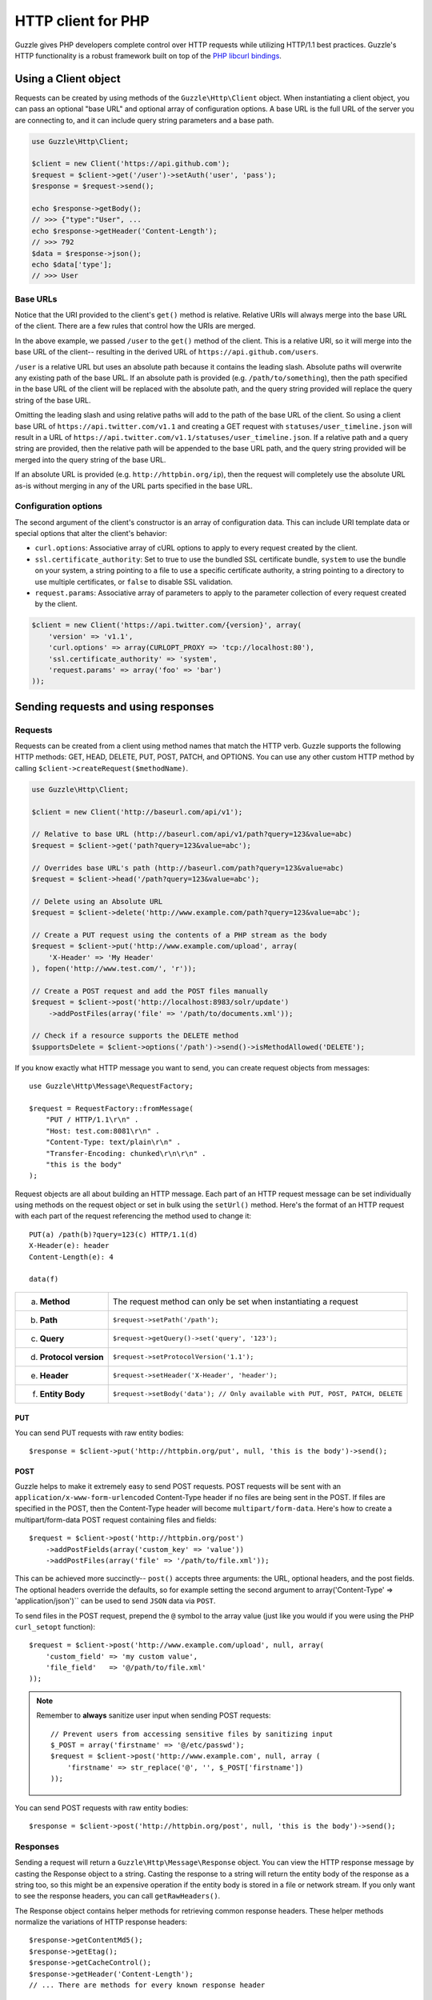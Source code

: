 ===================
HTTP client for PHP
===================

.. highlight:: php

Guzzle gives PHP developers complete control over HTTP requests while utilizing HTTP/1.1 best practices.  Guzzle's HTTP functionality is a robust framework built on top of the `PHP libcurl bindings <http://www.php.net/curl>`_.

Using a Client object
---------------------

Requests can be created by using methods of the ``Guzzle\Http\Client`` object.  When instantiating a client object, you can pass an optional "base URL" and optional array of configuration options.  A base URL is the full URL of the server you are connecting to, and it can include query string parameters and a base path.

.. code-block:: php

    use Guzzle\Http\Client;

    $client = new Client('https://api.github.com');
    $request = $client->get('/user')->setAuth('user', 'pass');
    $response = $request->send();

    echo $response->getBody();
    // >>> {"type":"User", ...
    echo $response->getHeader('Content-Length');
    // >>> 792
    $data = $response->json();
    echo $data['type'];
    // >>> User

Base URLs
~~~~~~~~~

Notice that the URI provided to the client's ``get()`` method is relative. Relative URIs will always merge into the base URL of the client. There are a few rules that control how the URIs are merged.

In the above example, we passed ``/user`` to the ``get()`` method of the client. This is a relative URI, so it will merge into the base URL of the client-- resulting in the derived URL of ``https://api.github.com/users``.

``/user`` is a relative URL but uses an absolute path because it contains the leading slash. Absolute paths will overwrite any existing path of the base URL. If an absolute path is provided (e.g. ``/path/to/something``), then the path specified in the base URL of the client will be replaced with the absolute path, and the query string provided will replace the query string of the base URL.

Omitting the leading slash and using relative paths will add to the path of the base URL of the client. So using a client base URL of ``https://api.twitter.com/v1.1`` and creating a GET request with ``statuses/user_timeline.json`` will result in a URL of ``https://api.twitter.com/v1.1/statuses/user_timeline.json``. If a relative path and a query string are provided, then the relative path will be appended to the base URL path, and the query string provided will be merged into the query string of the base URL.

If an absolute URL is provided (e.g. ``http://httpbin.org/ip``), then the request will completely use the absolute URL as-is without merging in any of the URL parts specified in the base URL.

Configuration options
~~~~~~~~~~~~~~~~~~~~~

The second argument of the client's constructor is an array of configuration data. This can include URI template data or special options that alter the client's behavior:

- ``curl.options``: Associative array of cURL options to apply to every request created by the client.
- ``ssl.certificate_authority``: Set to true to use the bundled SSL certificate bundle, ``system`` to use the bundle on your system, a string pointing to a file to use a specific certificate authority, a string pointing to a directory to use multiple certificates, or ``false`` to disable SSL validation.
- ``request.params``: Associative array of parameters to apply to the parameter collection of every request created by the client.

.. code-block:: php

    $client = new Client('https://api.twitter.com/{version}', array(
        'version' => 'v1.1',
        'curl.options' => array(CURLOPT_PROXY => 'tcp://localhost:80'),
        'ssl.certificate_authority' => 'system',
        'request.params' => array('foo' => 'bar')
    ));

Sending requests and using responses
------------------------------------

Requests
~~~~~~~~

Requests can be created from a client using method names that match the HTTP verb.  Guzzle supports the following HTTP methods: GET, HEAD, DELETE, PUT, POST, PATCH, and OPTIONS.  You can use any other custom HTTP method by calling ``$client->createRequest($methodName)``.

.. code-block:: php

    use Guzzle\Http\Client;

    $client = new Client('http://baseurl.com/api/v1');

    // Relative to base URL (http://baseurl.com/api/v1/path?query=123&value=abc)
    $request = $client->get('path?query=123&value=abc');

    // Overrides base URL's path (http://baseurl.com/path?query=123&value=abc)
    $request = $client->head('/path?query=123&value=abc');

    // Delete using an Absolute URL
    $request = $client->delete('http://www.example.com/path?query=123&value=abc');

    // Create a PUT request using the contents of a PHP stream as the body
    $request = $client->put('http://www.example.com/upload', array(
        'X-Header' => 'My Header'
    ), fopen('http://www.test.com/', 'r'));

    // Create a POST request and add the POST files manually
    $request = $client->post('http://localhost:8983/solr/update')
        ->addPostFiles(array('file' => '/path/to/documents.xml'));

    // Check if a resource supports the DELETE method
    $supportsDelete = $client->options('/path')->send()->isMethodAllowed('DELETE');

If you know exactly what HTTP message you want to send, you can create request objects from messages::

    use Guzzle\Http\Message\RequestFactory;

    $request = RequestFactory::fromMessage(
        "PUT / HTTP/1.1\r\n" .
        "Host: test.com:8081\r\n" .
        "Content-Type: text/plain\r\n" .
        "Transfer-Encoding: chunked\r\n\r\n" .
        "this is the body"
    );

Request objects are all about building an HTTP message.  Each part of an HTTP request message can be set individually using methods on the request object or set in bulk using the ``setUrl()`` method.  Here's the format of an HTTP request with each part of the request referencing the method used to change it::

    PUT(a) /path(b)?query=123(c) HTTP/1.1(d)
    X-Header(e): header
    Content-Length(e): 4

    data(f)

+-------------------------+---------------------------------------------------------------------------------+
| a. **Method**           | The request method can only be set when instantiating a request                 |
+-------------------------+---------------------------------------------------------------------------------+
| b. **Path**             | ``$request->setPath('/path');``                                                 |
+-------------------------+---------------------------------------------------------------------------------+
| c. **Query**            | ``$request->getQuery()->set('query', '123');``                                  |
+-------------------------+---------------------------------------------------------------------------------+
| d. **Protocol version** | ``$request->setProtocolVersion('1.1');``                                        |
+-------------------------+---------------------------------------------------------------------------------+
| e. **Header**           | ``$request->setHeader('X-Header', 'header');``                                  |
+-------------------------+---------------------------------------------------------------------------------+
| f. **Entity Body**      |  ``$request->setBody('data'); // Only available with PUT, POST, PATCH, DELETE`` |
+-------------------------+---------------------------------------------------------------------------------+

PUT
^^^

You can send PUT requests with raw entity bodies::

    $response = $client->put('http://httpbin.org/put', null, 'this is the body')->send();

POST
^^^^

Guzzle helps to make it extremely easy to send POST requests.  POST requests will be sent with an ``application/x-www-form-urlencoded`` Content-Type header if no files are being sent in the POST.  If files are specified in the POST, then the Content-Type header will become ``multipart/form-data``. Here's how to create a multipart/form-data POST request containing files and fields::

    $request = $client->post('http://httpbin.org/post')
        ->addPostFields(array('custom_key' => 'value'))
        ->addPostFiles(array('file' => '/path/to/file.xml'));
This can be achieved more succinctly-- ``post()`` accepts three arguments: the URL, optional headers, and the post fields. The optional headers override the defaults, so for example setting the second argument to array('Content-Type' => 'application/json')`` can be used to send ``JSON`` data via ``POST``.

To send files in the POST request, prepend the ``@`` symbol to the array value (just like you would if you were using the PHP ``curl_setopt`` function)::

    $request = $client->post('http://www.example.com/upload', null, array(
        'custom_field' => 'my custom value',
        'file_field'   => '@/path/to/file.xml'
    ));

.. note::

    Remember to **always** sanitize user input when sending POST requests::

        // Prevent users from accessing sensitive files by sanitizing input
        $_POST = array('firstname' => '@/etc/passwd');
        $request = $client->post('http://www.example.com', null, array (
            'firstname' => str_replace('@', '', $_POST['firstname'])
        ));

You can send POST requests with raw entity bodies::

    $response = $client->post('http://httpbin.org/post', null, 'this is the body')->send();

Responses
~~~~~~~~~

Sending a request will return a ``Guzzle\Http\Message\Response`` object.  You can view the HTTP response message by casting the Response object to a string.  Casting the response to a string will return the entity body of the response as a string too, so this might be an expensive operation if the entity body is stored in a file or network stream.  If you only want to see the response headers, you can call ``getRawHeaders()``.

The Response object contains helper methods for retrieving common response headers.  These helper methods normalize the variations of HTTP response headers::

    $response->getContentMd5();
    $response->getEtag();
    $response->getCacheControl();
    $response->getHeader('Content-Length');
    // ... There are methods for every known response header

The entity body object of a response can be retrieved by calling ``$response->getBody()``. The response EntityBody can be cast to a string, or you can pass ``true`` to this method to retrieve the body as a string.

JSON Responses
^^^^^^^^^^^^^^

You can easily parse and use a JSON response as an array using the ``json()`` method of a response. This method will always return an array if the response is valid JSON or if the response body is empty. You will get an exception if you call this method and the response is not valid JSON::

    $data = $response->json();
    echo gettype($data);
    // >>> array

XML Responses
^^^^^^^^^^^^^

You can easily parse and use a XML response as SimpleXMLElement object using the ``xml()`` method of a response. This method will always return a SimpleXMLElement object if the response is valid XML or if the response body is empty. You will get an exception if you call this method and the response is not valid XML::

    $xml = $response->xml();
    echo $xml->foo;
    // >>> Bar!

Request and response headers
~~~~~~~~~~~~~~~~~~~~~~~~~~~~

HTTP message headers are case insensitive, multiple occurrences of any header can be present in an HTTP message (whether it's valid or not), and some servers require specific casing of particular headers.  Because of this, request and response headers are stored in ``Guzzle\Http\Message\Header`` objects.  The Header object can be cast as a string, counted, or iterated to retrieve each value from the header.  Casting a Header object to a string will return all of the header values concatenated together using a glue string (typically ', ').  Let's take the following example to see what is returned::

    $request = new Request('GET', 'http://httpbin.com/cookies');
    // addHeader will set and append to any existing header values
    $request->addHeader('Foo', 'bar');
    $request->addHeader('foo', 'baz');
    // setHeader overwrites any existing values
    $request->setHeader('Test', '123');

    // Requests can be cast as a string
    echo $request->getHeader('Foo');
    // >>> bar, baz
    echo $request->getHeader('Test');
    // >>> "123"

    // You can count the number of headers of a particular case insensitive name
    echo count($request->getHeader('foO'));
    // >>> 2

    // You can iterate over Header objects
    foreach ($request->getHeader('foo') as $header) {
        echo $header;
    }

    // Missing headers return NULL
    var_export($request->getHeader('Missing'));
    // >>> null

    // You can see all of the different variations of a header by calling raw() on the Header
    var_export($request->getHeader('foo')->raw());

Redirects
~~~~~~~~~

By default, Guzzle will automatically follow redirects using the non-RFC compliant implementation used by most web browsers. This means that redirects for POST requests are followed by a GET request. You can force RFC compliance by enabling the strict mode on a request's parameter object::

    // Set per request
    $request = $client->post();
    $request->getParams()->set('redirect.strict', true);
    // Set globally on a client so that all requests use strict redirects
    $client->getConfig()->set('request.params', array('redirect.strict' => true));

By default, Guzzle will redirect up to 5 times before throwing a ``Guzzle\Http\Exception\TooManyRedirectsException``. You can raise or lower this value using the ``redirect.max`` parameter of a request object::

    $request->getParams()->set('redirect.max', 2);

You can get the full chain of request/response objects that were sent to complete an HTTP transaction using the ``getPreviousResponse()`` method of a response object.::

    $response = $request->send();

    do {
        echo "{$response}\n\n";
        $response = $response->getPreviousResponse();
    } while ($response);

You can disable redirects on a client by passing a configuration option in the client's constructor::

    $client = new Client(null, array('redirect.disable' => true));

You can also disable redirects per request::

    $request->getParams()->set('redirect.disable', true);

Redirects and non-repeatable streams
^^^^^^^^^^^^^^^^^^^^^^^^^^^^^^^^^^^^

If you are redirected when sending data from a non-repeatable stream and some of the data has been read off of the stream, then you will get a ``Guzzle\Http\Exception\CouldNotRewindStreamException``. You can get around this error by adding a custom rewind method to the entity body object being sent in the request::

    $request = $client->post('http://httpbin.com/redirect/2', null, fopen('http://httpbin.com/get', 'r'));
    // Add a custom function that can be used to rewind the stream (reopen in this example)
    $request->getBody()->setRewindFunction(function ($body) {
        $body->setStream(fopen('http://httpbin.com/get', 'r'));
        return true;
    );
    $response = $client->send();

Cookies
-------

Cookies can be modified and retrieved from a request using the following methods::

    $request->addCookie($name, $value);
    $request->removeCookie($name);
    $value = $request->getCookie($name);
    $valueArray = $request->getCookies();

Use the :doc:`cookie plugin </guide/plugins>` if you need to reuse cookies between requests.

Dealing with errors
~~~~~~~~~~~~~~~~~~~

Exceptions
^^^^^^^^^^

Requests that receive a 4xx or 5xx response will throw a ``Guzzle\Http\Exception\BadResponseException``.  More specifically, 4xx errors throw a ``Guzzle\Http\Exception\ClientErrorResponseException``, and 5xx errors throw a ``Guzzle\Http\Exception\ServerErrorResponseException``.  You can catch the specific exceptions or just catch the BadResponseException to deal with either type of error.  Here's an example of catching a generic BadResponseException::

    try {
        $response = $client->get('/not_found.xml')->send();
    } catch (Guzzle\Http\Exception\BadResponseException $e) {
        echo 'Uh oh! ' . $e->getMessage();
    }

Throwing an exception when a 4xx or 5xx response is encountered is the default behavior of Guzzle requests.  This behavior can be overridden by adding an event listener with a higher priority than -255 that stops event propagation.  You can subscribe to ``request.error`` to receive notifications any time an unsuccessful response is received.

You can change the response that will be associated with the request by calling ``setResponse()`` on the ``$event['request']`` object passed into your listener, or by changing the ``$event['response']`` value of the ``Guzzle\Common\Event`` object that is passed to your listener.  Transparently changing the response associated with a request by modifying the event allows you to retry failed requests without complicating the code that uses the client.  This might be useful for sending requests to a web service that has expiring auth tokens.  When a response shows that your token has expired, you can get a new token, retry the request with the new token, and return the successful response to the user.

Here's an example of retrying a request using updated authorization credentials when a 401 response is received, overriding the response of the original request with the new response, and still allowing the default exception behavior to be called when other non-200 response status codes are encountered::

    // Add custom error handling to any request created by this client
    $client->getEventDispatcher()->addListener('request.error', function(Event $event) {

        if ($event['response']->getStatusCode() == 401) {

            $newRequest = $event['request']->clone();
            $newRequest->setHeader('X-Auth-Header', MyApplication::getNewAuthToken());
            $newResponse = $newRequest->send();

            // Set the response object of the request without firing more events
            $event['response'] = $newResponse;

            // You can also change the response and fire the normal chain of
            // events by calling $event['request']->setResponse($newResponse);

            // Stop other events from firing when you override 401 responses
            $event->stopPropagation();
        }

    });

cURL errors
^^^^^^^^^^^

Connection problems and cURL specific errors can also occur when transferring requests using Guzzle.  When Guzzle encounters cURL specific errors while transferring a single request, a ``Guzzle\Http\Exception\CurlException`` is thrown with an informative error message and access to the cURL error message.

A ``Guzzle\Common\Exception\ExceptionCollection`` exception is thrown when a cURL specific error occurs while transferring multiple requests in parallel.  You can then iterate over all of the exceptions encountered during the transfer.

Entity Bodies
~~~~~~~~~~~~~

`Entity body <http://www.w3.org/Protocols/rfc2616/rfc2616-sec7.html>`_ is the term used for the body of an HTTP message.  The entity body of requests and responses is inherently a `PHP stream <http://php.net/manual/en/book.stream.php>`_ in Guzzle.  The body of the request can be either a string or a PHP stream which are converted into a ``Guzzle\Http\EntityBody`` object using its factory method.  When using a string, the entity body is stored in a `temp PHP stream <http://www.php.net/manual/en/wrappers.php.php>`_.  The use of temp PHP streams helps to protect your application from running out of memory when sending or receiving large entity bodies in your messages.  When more than 2MB of data is stored in a temp stream, it automatically stores the data on disk rather than in memory.

EntityBody objects provide a great deal of functionality: compression, decompression, calculate the Content-MD5, calculate the Content-Length (when the resource is repeatable), guessing the Content-Type, and more.  Guzzle doesn't need to load an entire entity body into a string when sending or retrieving data; entity bodies are streamed when being uploaded and downloaded.

Here's an example of gzip compressing a text file then sending the file to a URL::

    use Guzzle\Http\EntityBody;

    $body = EntityBody::factory(fopen('/path/to/file.txt', 'r'));
    $body->compress();
    $response = $client->put('http://localhost:8080/uploads', null, $body)->send();

The body of the request can be specified in the ``Client::put()`` or ``Client::post()``  method, or, you can specify the body of the request by calling the ``setBody()`` method of any ``Guzzle\Http\Message\EntityEnclosingRequestInterface`` object.

The entity body received from a response is stored in a temp stream by default.  If you need the entity body of a response to use a destination other than a temporary stream (e.g. FTP, HTTP, a specific file, an open stream), you can set the entity body object that will be used to hold the response body by calling ``setResponseBody()`` on any request object.

Send HTTP requests in parallel
~~~~~~~~~~~~~~~~~~~~~~~~~~~~~~

Sending many HTTP requests serially (one at a time) can cause an unnecessary delay in a script's execution. Each request must complete before a subsequent request can be sent. By sending requests in parallel, a pool of HTTP requests can complete at the speed of the slowest request in the pool, significantly reducing the amount of time needed to execute multiple HTTP requests. Guzzle provides a wrapper for the curl_multi functions in PHP.

You can pass a single request or an array of requests to a client's ``send()`` method.  Here's an example of sending three requests in parallel using a client object::

    use Guzzle\Common\Exception\ExceptionCollection;

    try {
        $responses = $client->send(array(
            $client->get('http://www.google.com/'),
            $client->head('http://www.google.com/'),
            $client->get('https://www.github.com/')
        ));
    } catch (ExceptionCollection $e) {
        echo "The following exceptions were encountered:\n";
        foreach ($e as $exception) {
            echo $exception->getMessage() . "\n";
        }
    }

A single request failure will not cause the entire pool of requests to fail.  Any exceptions thrown while transferring a pool of requests will be aggregated into a ``Guzzle\Common\Exception\ExceptionCollection`` exception.

Managed persistent HTTP connections
~~~~~~~~~~~~~~~~~~~~~~~~~~~~~~~~~~~

Persistent HTTP connections are an extremely important aspect of the HTTP/1.1 protocol that is often overlooked by PHP HTTP clients. Persistent connections allows data to be transferred between a client and server without the need to reconnect each time a subsequent request is sent, providing a significant performance boost to applications that need to send many HTTP requests to the same host.  Guzzle implicitly manages persistent connections for all requests.

All HTTP requests sent through Guzzle are sent using the same cURL multi handle.  cURL will maintain a cache of persistent connections on a multi handle.  As long as you do not override the default ``Guzzle\Http\Curl\CurlMulti`` object in your clients, you will benefit from application-wide persistent connections.  More information about cURL's internal design and persistent connection handling can be found at http://curl.haxx.se/dev/internals.html.

Low level cURL access
~~~~~~~~~~~~~~~~~~~~~

Most of the functionality implemented in the libcurl bindings has been simplified and abstracted by Guzzle. Developers who need access to `cURL specific functionality <http://www.php.net/curl_setopt>`_ that is not abstracted by Guzzle (e.g. proxies and some SSL options) can still add cURL handle specific behavior to Guzzle HTTP requests by modifying the cURL options collection of a request::

    $request->getCurlOptions()->set(CURLOPT_SSL_VERIFYHOST, true);

You can add cURL options to every request sent from your client by adding configuration options to the `curl.options` array.  Clients will automatically map cURL constants for keys and values to their correct PHP value.

.. code-block:: php

    $client = new Guzzle\Http\Client('https://example.com/', array(
        'curl.options' => array(
            CURLOPT_SSL_VERIFYHOST   => false,
            'CURLOPT_SSL_VERIFYPEER' => false,
            CURLOPT_PROXY            => 'proxy.mydomain.com:8080',
            'CURLOPT_PROXYTYPE'      => 'CURLPROXY_HTTP'
        )
    ));

If you are using :doc:`Service Descriptions </guide/service/service_descriptions>` then you can override the cURL options within the definition of an operation, for example:

.. code-block:: json

    {
        "operations": {
            "get_users": {
                "httpMethod": "GET",
                "uri": "/users",
                "curl.options": {
                    "CURLOPT_CONNECTTIMEOUT": "100"
                }
            }
        }
    }

You can blacklist cURL options and headers from ever being sent by cURL by adding a ``blacklist`` configuration option to the ``curl.options`` array of your client. The following example demonstrates how to blacklist the ``CURLOPT_ENCODING`` option from ever being set on a request and prevents cURL from ever sending an ``Accept`` header on any request.

.. code-block:: php

    $client = new Guzzle\Http\Client('https://example.com/', array(
        'curl.options' => array(
            'blacklist' => array(CURLOPT_ENCODING, 'header.Accept')
        )
    ));

Other special options that can be set in the ``curl.options`` array include:

- ``debug``: Adds verbose cURL output to a temp stream owned by the cURL handle object
- ``progress``: Instructs cURL to emit events when IO events occur. This allows you to be notified when bytes are transferred over the wire by subscribing to a request's ``curl.callback.read``, ``curl.callback.write``, and ``curl.callback.progress`` events.

URI templates
-------------

Guzzle supports the entire `URI templates RFC <http://tools.ietf.org/html/rfc6570>`_.  URI templates add a special syntax to URIs that replace template place holders with user defined variables.

Every request created by a Guzzle HTTP client passes through a URI template so that URI template expressions are automatically expanded::

    $client = new Guzzle\Http\Client('https://example.com/', array('a' => 'hi'));
    $request = $client->get('/{a}');

Because of URI template expansion, the URL of the above request will become ``https://example.com/hi``.  Notice that the template was expanded using configuration variables of the client.  You can pass in custom URI template variables by passing the URI of your request as an array where the first index of the array is the URI template and the second index of the array are template variables that are merged into the client's configuration variables::

    $request = $client->get(array('/test{?a,b}', array('b' => 'there'));

The URL for this request will become ``https://test.com?a=hi&b=there``.  URI templates aren't limited to just simple variable replacements;  URI templates can provide an enormous amount of flexibility when creating request URIs::

    $request = $client->get(array('http://example.com{+path}{/segments}{?query,data*}', array(
        'path'     => '/foo/bar',
        'segments' => array('one', 'two'),
        'query'    => 'test',
        'data'     => array(
            'more' => 'value'
        )
    )));

The resulting URL would become ``http://example.com/foo/bar/one/two?query=test&more=value``.

By default, URI template expressions are enclosed in an opening and closing brace (e.g. ``{var}``).  If you are working with a web service that actually uses braces (e.g. Solr), then you can specify a custom regular expression to use to match URI template expressions::

    $client->getUriTemplate()->setRegex('/\<\$(.+)\>/');
    $client->get('/<$a>');

You can learn about all of the different features of URI templates by reading the `URI template RFC <http://tools.ietf.org/html/draft-gregorio-uritemplate-08>`_.

Plugins for common HTTP request behavior
----------------------------------------

Guzzle provides easy to use request plugins that add behavior to requests based on signal slot event notifications.

View the plugin documentation here: :doc:`Guzzle Plugins </guide/plugins>`
